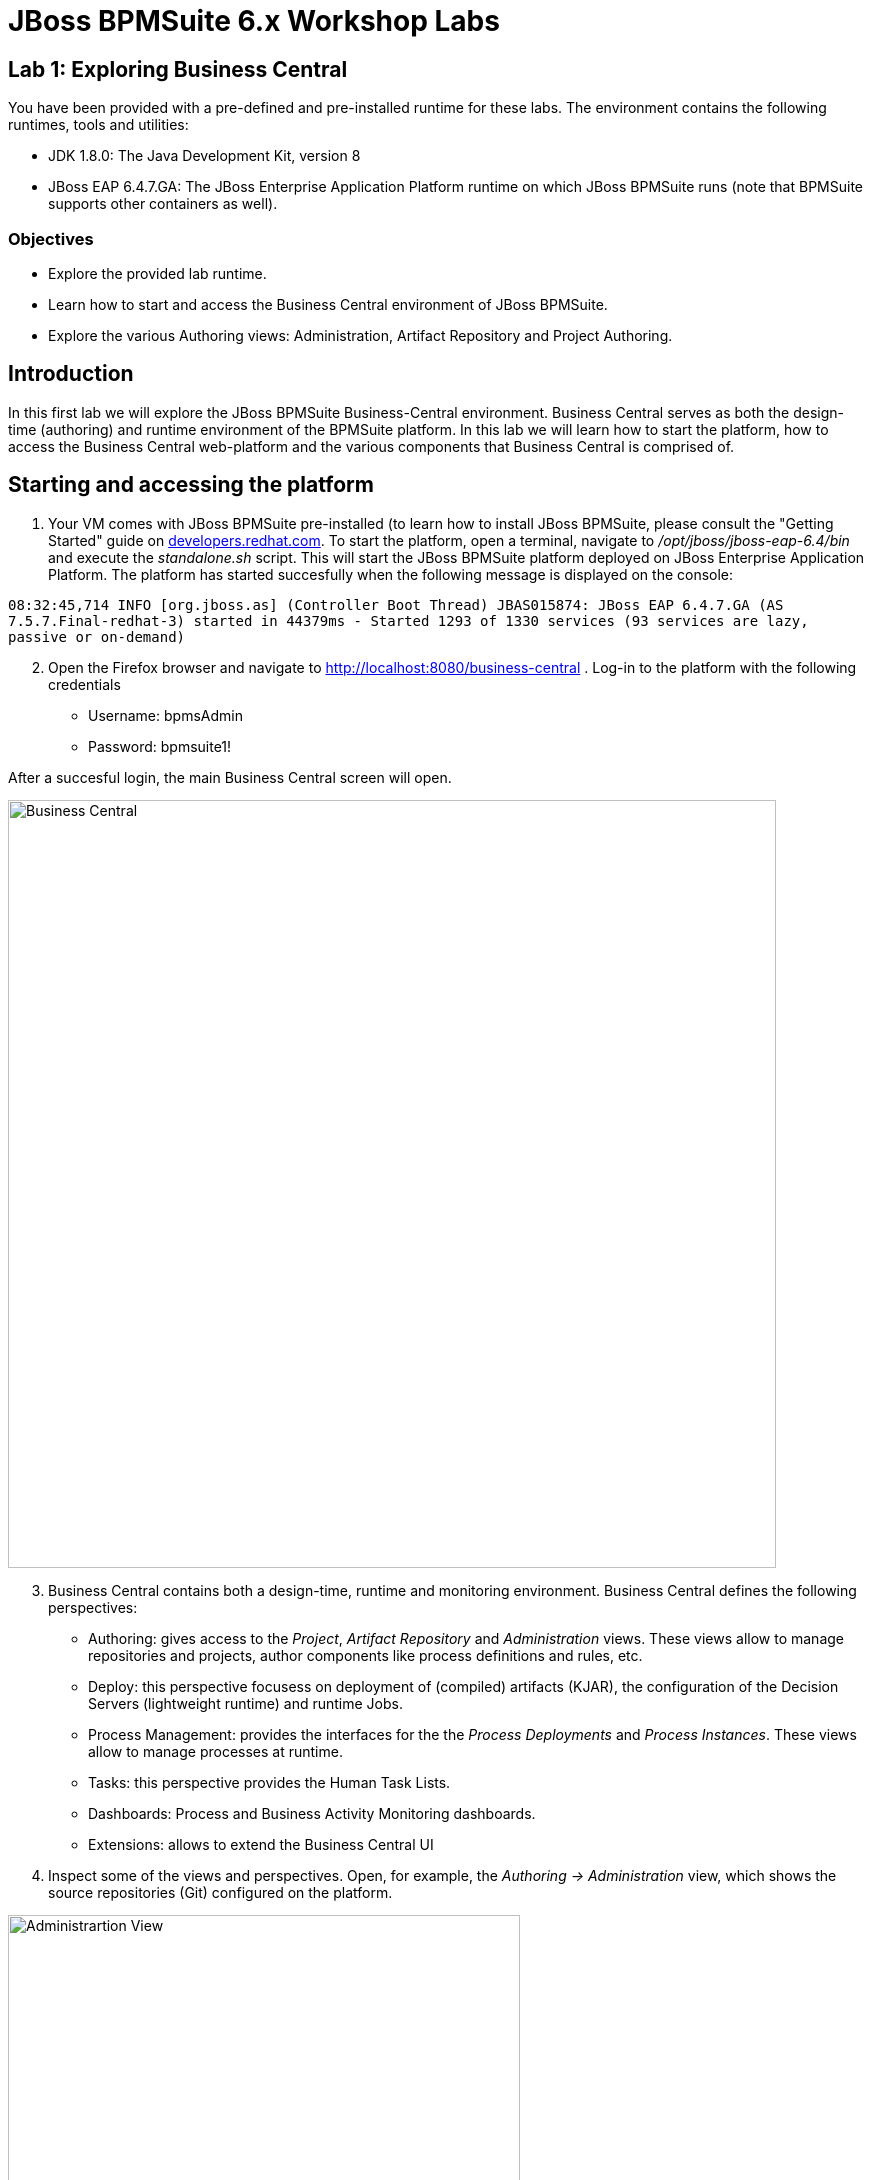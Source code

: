 = JBoss BPMSuite 6.x Workshop Labs

== Lab 1: Exploring Business Central

You have been provided with a pre-defined and pre-installed runtime for these labs. The environment contains the following runtimes, tools and utilities:

* JDK 1.8.0: The Java Development Kit, version 8
* JBoss EAP 6.4.7.GA: The JBoss Enterprise Application Platform runtime on which JBoss BPMSuite runs (note that BPMSuite supports other containers as well).


=== Objectives
 
* Explore the provided lab runtime.
* Learn how to start and access the Business Central environment of JBoss BPMSuite.
* Explore the various Authoring views: Administration, Artifact Repository and Project Authoring.

== Introduction

In this first lab we will explore the JBoss BPMSuite Business-Central environment. Business Central serves as both the design-time (authoring) and runtime environment of the BPMSuite platform. In this lab we will learn how to start the platform, how to access the Business Central web-platform and the various components that Business Central is comprised of.

== Starting and accessing the platform
[start=1]
. Your VM comes with JBoss BPMSuite pre-installed (to learn how to install JBoss BPMSuite, please consult the "Getting Started" guide on http://developers.redhat.com/products/bpmsuite/get-started/[developers.redhat.com]. To start the platform, open a terminal, navigate to _/opt/jboss/jboss-eap-6.4/bin_ and execute the _standalone.sh_ script. This will start the JBoss BPMSuite platform deployed on JBoss Enterprise Application Platform. The platform has started succesfully when the following message is displayed on the console:

`08:32:45,714 INFO  [org.jboss.as] (Controller Boot Thread) JBAS015874: JBoss EAP 6.4.7.GA (AS 7.5.7.Final-redhat-3) started in 44379ms - Started 1293 of 1330 services (93 services are lazy, passive or on-demand)`

[start=2]
. Open the Firefox browser and navigate to http://localhost:8080/business-central . Log-in to the platform with the following credentials

* Username: bpmsAdmin
* Password: bpmsuite1!

After a succesful login, the main Business Central screen will open.

image:images/lab1-business-central.png["Business Central", 768]

[start=3]
. Business Central contains both a design-time, runtime and monitoring environment. Business Central defines the following perspectives:

* Authoring: gives access to the _Project_, _Artifact Repository_ and _Administration_ views. These views allow to manage repositories and projects, author components like process definitions and rules, etc.
* Deploy: this perspective focusess on deployment of (compiled) artifacts (KJAR), the configuration of the Decision Servers (lightweight runtime) and runtime Jobs.
* Process Management: provides the interfaces for the the _Process Deployments_ and _Process Instances_. These views allow to manage processes at runtime.
* Tasks: this perspective provides the Human Task Lists.
* Dashboards: Process and Business Activity Monitoring dashboards.
* Extensions: allows to extend the Business Central UI

[start=4]
. Inspect some of the views and perspectives. Open, for example, the _Authoring -> Administration_ view, which shows the source repositories (Git) configured on the platform.

image:images/lab1-administration-view.png["Administrartion View", 512]

== Conclusion
In this lab we've started the JBoss BPMSuite platform and briefly explored some of the functionalities and features it provides.

In the next lab we'll take a closer look at the _Project Authoring_ view.

